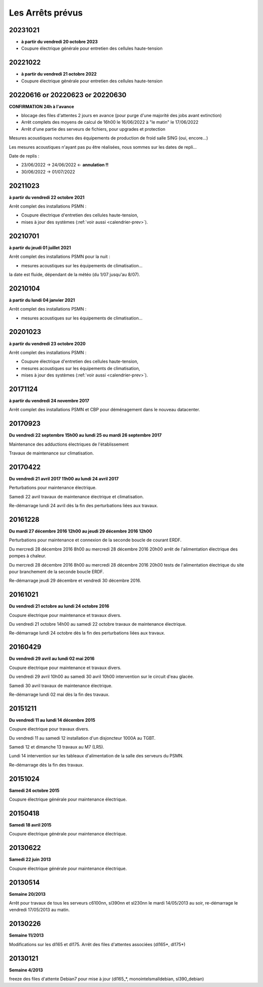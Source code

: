 Les Arrêts prévus
=================

20231021
--------

* **à partir du vendredi 20 octobre 2023**
* Coupure électrique générale pour entretien des cellules haute-tension

20221022
--------

* **à partir du vendredi 21 octobre 2022**
* Coupure électrique générale pour entretien des cellules haute-tension

20220616 or 20220623 or 20220630
--------------------------------

**CONFIRMATION 24h à l'avance**

* blocage des files d'attentes 2 jours en avance (pour purge d'une majorité des jobs avant extinction)

* Arrêt complets des moyens de calcul de 16h00 le 16/06/2022 à "le matin" le 17/06/2022
* Arrêt d'une partie des serveurs de fichiers, pour upgrades et protection

Mesures acoustiques nocturnes des équipements de production de froid salle SING (oui, encore...)

Les mesures acoustiques n'ayant pas pu être réalisées, nous sommes sur les dates de repli...

Date de replis : 

* 23/06/2022 -> 24/06/2022  <- **annulation !!**
* 30/06/2022 -> 01/07/2022

20211023
--------

**à partir du vendredi 22 octobre 2021**

Arrêt complet des installations PSMN :

* Coupure électrique d'entretien des cellules haute-tension, 
* mises à jour des systèmes (:ref:`voir aussi <calendrier-prev>`).

20210701
--------

**à partir du jeudi 01 juillet 2021**

Arrêt complet des installations PSMN pour la nuit :

* mesures acoustiques sur les équipements de climatisation...

la date est fluide, dépendant de la météo (du 1/07 jusqu'au 8/07).

20210104
--------

**à partir du lundi 04 janvier 2021**

Arrêt complet des installations PSMN :

* mesures acoustiques sur les équipements de climatisation...

20201023
--------

**à partir du vendredi 23 octobre 2020**

Arrêt complet des installations PSMN :

* Coupure électrique d'entretien des cellules haute-tension, 
* mesures acoustiques sur les équipements de climatisation, 
* mises à jour des systèmes (:ref:`voir aussi <calendrier-prev>`).

20171124
--------

**à partir du vendredi 24 novembre 2017**

Arrêt complet des installations PSMN et CBP pour déménagement dans le nouveau datacenter.

20170923
--------

**Du vendredi 22 septembre 15h00 au lundi 25 ou mardi 26 septembre 2017**

Maintenance des adductions électriques de l'établissement

Travaux de maintenance sur climatisation.

20170422
--------

**Du vendredi 21 avril 2017 11h00 au lundi 24 avril 2017**

Perturbations pour maintenance électrique.

Samedi 22 avril travaux de maintenance électrique et climatisation.

Re-démarrage lundi 24 avril dès la fin des perturbations liées aux travaux.

20161228
--------

**Du mardi 27 décembre 2016 12h00 au jeudi 29 décembre 2016 12h00**

Perturbations pour maintenance et connexion de la seconde boucle de courant ERDF.

Du mercredi 28 décembre 2016 8h00 au mercredi 28 décembre 2016 20h00 arrêt de l'alimentation électrique des pompes à chaleur.

Du mercredi 28 décembre 2016 8h00 au mercredi 28 décembre 2016 20h00 tests de l'alimentation électrique du site pour branchement
de la seconde boucle ERDF.

Re-démarrage jeudi 29 décembre et vendredi 30 décembre 2016.

20161021
--------

**Du vendredi 21 octobre au lundi 24 octobre 2016**

Coupure électrique pour maintenance et travaux divers.

Du vendredi 21 octobre 14h00 au samedi 22 octobre travaux de maintenance électrique.

Re-démarrage lundi 24 octobre dès la fin des perturbations liées aux travaux.

20160429
--------

**Du vendredi 29 avril au lundi 02 mai 2016**

Coupure électrique pour maintenance et travaux divers.

Du vendredi 29 avril 10h00 au samedi 30 avril 10h00 intervention sur le circuit d'eau glacée.

Samedi 30 avril travaux de maintenance électrique.

Re-démarrage lundi 02 mai dès la fin des travaux.

20151211
--------

**Du vendredi 11 au lundi 14 décembre 2015**

Coupure électrique pour travaux divers.

Du vendredi 11 au samedi 12 installation d'un disjoncteur 1000A au TGBT.

Samedi 12 et dimanche 13 travaux au M7 (LR5).

Lundi 14 intervention sur les tableaux d'alimentation de la salle des serveurs du PSMN.

Re-démarrage dès la fin des travaux.

20151024
--------

**Samedi 24 octobre 2015**

Coupure électrique générale pour maintenance électrique.

20150418
--------
**Samedi 18 avril 2015**

Coupure électrique générale pour maintenance électrique.

20130622
--------

**Samedi 22 juin 2013**

Coupure électrique générale pour maintenance électrique.

20130514
--------

**Semaine 20/2013**

Arrêt pour travaux de tous les serveurs c6100nn, sl390nn et sl230nn le mardi 14/05/2013 au soir,
re-démarrage le vendredi 17/05/2013 au matin.

20130226
--------

**Semaine 11/2013**

Modifications sur les dl165 et dl175. Arrêt des files d'attentes associées (dl165*, dl175*)

20130121
--------

**Semaine 4/2013**

freeze des files d'attente Debian7 pour mise à jour (dl165_*, monointelsmalldebian, sl390_debian)